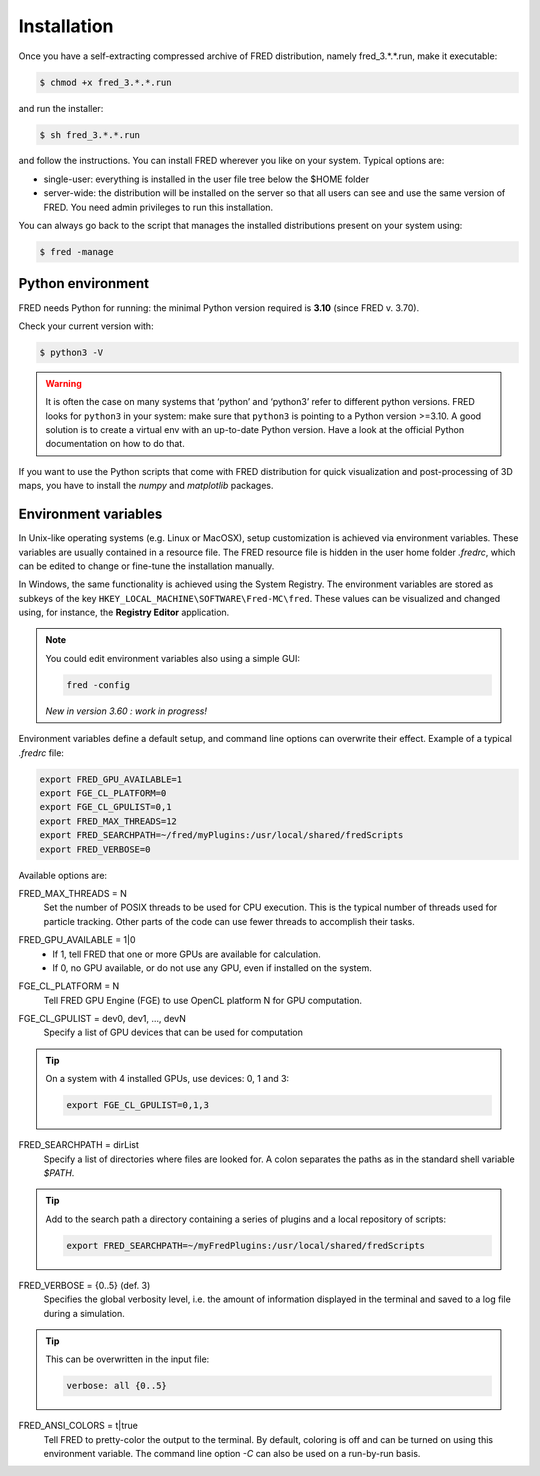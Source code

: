 .. _Installation:

Installation
=================================

Once you have a self-extracting compressed archive of FRED distribution, namely fred_3.*.*.run, make it executable:

.. code-block:: bash

    $ chmod +x fred_3.*.*.run

and run the installer:

.. code-block:: bash

    $ sh fred_3.*.*.run

and follow the instructions. You can install FRED wherever you like on your system. Typical options are:

- single-user: everything is installed in the user file tree below the $HOME folder
- server-wide: the distribution will be installed on the server so that all users can see and use the same version of FRED. You need admin privileges to run this installation.

You can always go back to the script that manages the installed distributions present on your system using:

.. code-block:: bash

    $ fred -manage

Python environment
------------------------------------------------------
FRED needs Python for running: the minimal Python version required is **3.10** (since FRED v. 3.70). 

Check your current version with:

.. code-block:: bash

    $ python3 -V

.. warning::
    It is often the case on many systems that ‘python’ and ‘python3’ refer to different  python versions. FRED looks for ``python3`` in your system: make sure that ``python3`` is pointing to a Python version >=3.10. A good solution is to create a virtual env with an up-to-date Python version. Have a look at the official Python documentation on how to do that. 

If you want to use the Python scripts that come with FRED distribution for quick visualization and post-processing of 3D maps, you have to install the *numpy* and *matplotlib* packages.

Environment variables
------------------------------------------------------
In Unix-like operating systems (e.g. Linux or MacOSX), setup customization is achieved via environment variables. These variables are usually contained in a resource file. The FRED resource file is hidden in the user home folder *.fredrc*, which can be edited to change or fine-tune the installation manually.


In Windows, the same functionality is achieved using the System Registry. The environment variables are stored as subkeys of the key ``HKEY_LOCAL_MACHINE\SOFTWARE\Fred-MC\fred``. These values can be visualized and changed using, for instance, the **Registry Editor** application.

.. note::
    You could edit environment variables also using a simple GUI:

    .. code-block:: bash

        fred -config

    *New in version 3.60 : work in progress!*

Environment variables define a default setup, and command line options can overwrite their effect. Example of a typical *.fredrc* file:

.. code-block:: bash

    export FRED_GPU_AVAILABLE=1
    export FGE_CL_PLATFORM=0
    export FGE_CL_GPULIST=0,1
    export FRED_MAX_THREADS=12
    export FRED_SEARCHPATH=~/fred/myPlugins:/usr/local/shared/fredScripts
    export FRED_VERBOSE=0

Available options are:

.. index::  ! FRED_MAX_THREADS

FRED_MAX_THREADS = N
    Set the number of POSIX threads to be used for CPU execution. This is the typical number of threads used for particle tracking. Other parts of the code can use fewer threads to accomplish their tasks.

.. index::  ! FRED_GPU_AVAILABLE

FRED_GPU_AVAILABLE = 1|0
    - If 1, tell FRED that one or more GPUs are available for calculation.
    - If 0, no GPU available, or do not use any GPU, even if installed on the system.

.. index::  ! FGE_CL_PLATFORM

FGE_CL_PLATFORM = N
    Tell FRED GPU Engine (FGE) to use OpenCL platform N for GPU computation.

.. index::  ! FGE_CL_GPULIST

FGE_CL_GPULIST = dev0, dev1, …, devN
    Specify a list of GPU devices that can be used for computation

.. tip::
    On a system with 4 installed GPUs, use devices: 0, 1 and 3:

    .. code-block:: bash

        export FGE_CL_GPULIST=0,1,3

.. index::  ! FRED_SEARCHPATH

FRED_SEARCHPATH = dirList
    Specify a list of directories where files are looked for. A colon separates the paths as in the standard shell variable *$PATH*.

.. tip::
    Add to the search path a directory containing a series of plugins and a local repository of scripts:

    .. code-block:: bash

        export FRED_SEARCHPATH=~/myFredPlugins:/usr/local/shared/fredScripts

.. index::  ! FRED_VERBOSE

FRED_VERBOSE = {0..5} (def. 3)
    Specifies the global verbosity level, i.e. the amount of information displayed in the terminal and saved to a log file during a simulation.

.. tip::
    This can be overwritten in the input file:

    .. code-block:: bash

        verbose: all {0..5}

.. index::  ! FRED_ANSI_COLORS

FRED_ANSI_COLORS = t|true
    Tell FRED to pretty-color the output to the terminal. By default, coloring is off and can be turned on using this environment variable. The command line option `-C` can also be used on a run-by-run basis.

